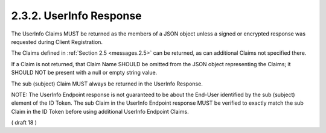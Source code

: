 2.3.2.  UserInfo Response
^^^^^^^^^^^^^^^^^^^^^^^^^^^^^^^^^^^^^^^^^^^^

The UserInfo Claims MUST be returned as the members of a JSON object 
unless a signed or encrypted response was requested during Client Registration. 

The Claims defined in :ref:`Section 2.5 <messages.2.5>` can be returned, 
as can additional Claims not specified there.

If a Claim is not returned, 
that Claim Name SHOULD be omitted from the JSON object representing the Claims; 
it SHOULD NOT be present with a null or empty string value.

The sub (subject) Claim MUST always be returned in the UserInfo Response.

NOTE: 
The UserInfo Endpoint response is not guaranteed to be about the End-User identified 
by the sub (subject) element of the ID Token. 
The sub Claim in the UserInfo Endpoint response MUST be verified 
to exactly match the sub Claim in the ID Token 
before using additional UserInfo Endpoint Claims.

( draft 18 )

